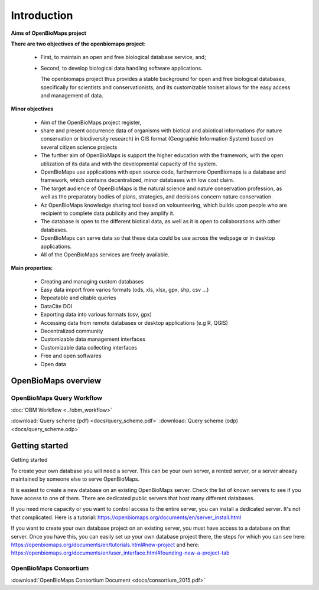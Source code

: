 Introduction
************

**Aims of OpenBioMaps project**

**There are two objectives of the openbiomaps project:**

    *  First, to maintain an open and free biological database service, and; 
    *  Second, to develop biological data handling software applications. 
    
       The openbiomaps project thus provides a stable background for open and free biological databases, specifically for scientists and conservationists, and its customizable toolset allows for the easy access and management of data.

**Minor objectives**

   * Aim of the OpenBioMaps project register,
   * share and present occurrence data of organisms with biotical and abiotical informations (for nature conservation or biodiversity research)  in GIS format (Geographic Information System) based on several citizen science projects
   * The further aim of OpenBioMaps is support the higher education with the framework, with the open utilization of its data and with the developmental capacity of the system.
   * OpenBioMaps use applications with open source code, furthermore OpenBiomaps is a database and framework, which contains decentralized, minor databases with low cost claim.
   * The target audience of OpenBioMaps is the natural science and nature conservation profession, as well as the preparatory bodies of plans, strategies, and decisions concern nature conservation.
   * Az OpenBioMaps knowledge sharing tool based on volounteering, which builds upon people who are recipient to complete data publicity and they amplify it.
   * The database is open to the different biotical data, as well as it is open to collaborations with other databases.
   * OpenBioMaps can serve data so that these data could be use across the webpage or in desktop applications.
   * All of the OpenBioMaps services are freely available.


**Main properties:**

   * Creating and managing custom databases
   * Easy data import from varios formats (ods, xls, xlsx, gpx, shp, csv ...)
   * Repeatable and citable queries
   * DataCite DOI
   * Exporting data into various formats (csv, gpx)
   * Accessing data from remote databases or desktop applications (e.g R, QGIS)
   * Decentralized community
   * Customizable data management interfaces
   * Customizable data collecting interfaces
   * Free and open softwares
   * Open data


OpenBioMaps overview
====================

OpenBioMaps Query Workflow
--------------------------

:doc:`OBM Workflow <../obm_workflow>`

:download:`Query scheme (pdf) <docs/query_scheme.pdf>` :download:`Query scheme (odp) <docs/query_scheme.odp>`

Getting started
===============

Getting started

To create your own database you will need a server. This can be your own server, a rented server, or a server already maintained by someone else to serve OpenBioMaps.

It is easiest to create a new database on an existing OpenBioMaps server. Check the list of known servers to see if you have access to one of them. There are dedicated public servers that host many different databases.

If you need more capacity or you want to control access to the entire server, you can install a dedicated server. It's not that complicated. Here is a tutorial: https://openbiomaps.org/documents/en/server_install.html

If you want to create your own database project on an existing server, you must have access to a database on that server. Once you have this, you can easily set up your own database project there, the steps for which you can see here: https://openbiomaps.org/documents/en/tutorials.html#new-project and
here: https://openbiomaps.org/documents/en/user_interface.html#founding-new-a-project-tab

OpenBioMaps Consortium
----------------------
:download:`OpenBioMaps Consortium Document <docs/consortium_2015.pdf>`


